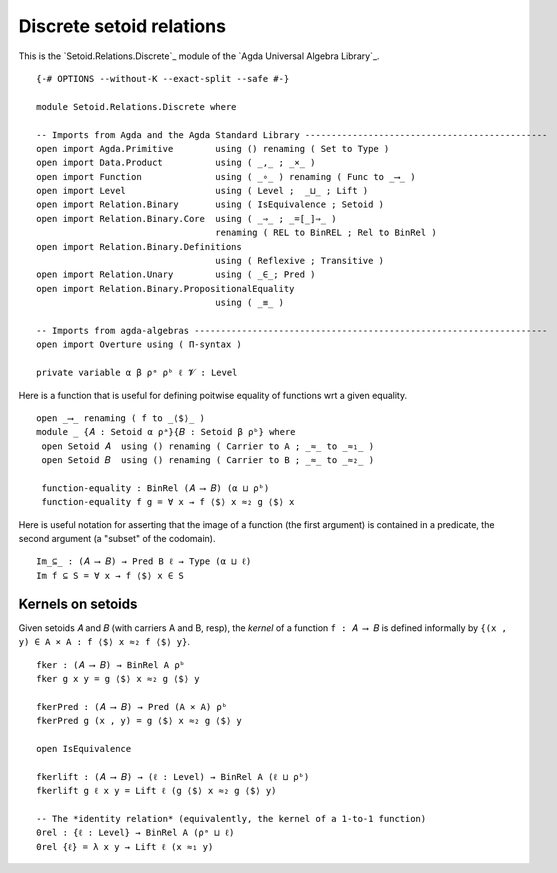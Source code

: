 .. FILE      : Setoid/Relations/Discrete.lagda.rst
.. AUTHOR    : William DeMeo
.. DATE      : 16 Sep 2021
.. UPDATED   : 09 Jun 2022

.. highlight:: agda
.. role:: code

.. _discrete-setoid-relations:

Discrete setoid relations
~~~~~~~~~~~~~~~~~~~~~~~~~

This is the `Setoid.Relations.Discrete`_ module of the `Agda Universal Algebra Library`_.

::

  {-# OPTIONS --without-K --exact-split --safe #-}

  module Setoid.Relations.Discrete where

  -- Imports from Agda and the Agda Standard Library ----------------------------------------------
  open import Agda.Primitive        using () renaming ( Set to Type )
  open import Data.Product          using ( _,_ ; _×_ )
  open import Function              using ( _∘_ ) renaming ( Func to _⟶_ )
  open import Level                 using ( Level ;  _⊔_ ; Lift )
  open import Relation.Binary       using ( IsEquivalence ; Setoid )
  open import Relation.Binary.Core  using ( _⇒_ ; _=[_]⇒_ )
                                    renaming ( REL to BinREL ; Rel to BinRel )
  open import Relation.Binary.Definitions
                                    using ( Reflexive ; Transitive )
  open import Relation.Unary        using ( _∈_; Pred )
  open import Relation.Binary.PropositionalEquality
                                    using ( _≡_ )

  -- Imports from agda-algebras -------------------------------------------------------------------
  open import Overture using ( Π-syntax )

  private variable α β ρᵃ ρᵇ ℓ 𝓥 : Level

Here is a function that is useful for defining poitwise equality of functions wrt a given equality.

::

  open _⟶_ renaming ( f to _⟨$⟩_ )
  module _ {𝐴 : Setoid α ρᵃ}{𝐵 : Setoid β ρᵇ} where
   open Setoid 𝐴  using () renaming ( Carrier to A ; _≈_ to _≈₁_ )
   open Setoid 𝐵  using () renaming ( Carrier to B ; _≈_ to _≈₂_ )

   function-equality : BinRel (𝐴 ⟶ 𝐵) (α ⊔ ρᵇ)
   function-equality f g = ∀ x → f ⟨$⟩ x ≈₂ g ⟨$⟩ x

Here is useful notation for asserting that the image of a function (the first
argument) is contained in a predicate, the second argument (a "subset" of the
codomain).

::

   Im_⊆_ : (𝐴 ⟶ 𝐵) → Pred B ℓ → Type (α ⊔ ℓ)
   Im f ⊆ S = ∀ x → f ⟨$⟩ x ∈ S

.. _kernels-on-setoids:

Kernels on setoids
^^^^^^^^^^^^^^^^^^

Given setoids 𝐴 and 𝐵 (with carriers A and B, resp), the *kernel* of a function
``f : 𝐴 ⟶ 𝐵`` is defined informally by ``{(x , y) ∈ A × A : f ⟨$⟩ x ≈₂ f ⟨$⟩ y}``.

::

   fker : (𝐴 ⟶ 𝐵) → BinRel A ρᵇ
   fker g x y = g ⟨$⟩ x ≈₂ g ⟨$⟩ y

   fkerPred : (𝐴 ⟶ 𝐵) → Pred (A × A) ρᵇ
   fkerPred g (x , y) = g ⟨$⟩ x ≈₂ g ⟨$⟩ y

   open IsEquivalence

   fkerlift : (𝐴 ⟶ 𝐵) → (ℓ : Level) → BinRel A (ℓ ⊔ ρᵇ)
   fkerlift g ℓ x y = Lift ℓ (g ⟨$⟩ x ≈₂ g ⟨$⟩ y)

   -- The *identity relation* (equivalently, the kernel of a 1-to-1 function)
   0rel : {ℓ : Level} → BinRel A (ρᵃ ⊔ ℓ)
   0rel {ℓ} = λ x y → Lift ℓ (x ≈₁ y)
